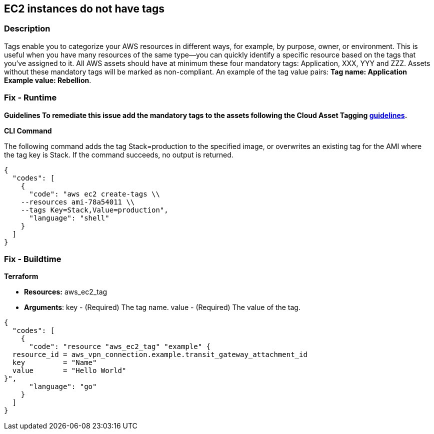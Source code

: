== EC2 instances do not have tags


=== Description 


Tags enable you to categorize your AWS resources in different ways, for example, by purpose, owner, or environment.
This is useful when you have many resources of the same type--you can quickly identify a specific resource based on the tags that you've assigned to it.
All AWS assets should have at minimum these four mandatory tags: Application, XXX, YYY and ZZZ.
Assets without these mandatory tags will be marked as non-compliant.
An example of the tag value pairs: *Tag name: Application Example value: Rebellion*.

=== Fix - Runtime


*Guidelines To remediate this issue add the mandatory tags to the assets following the Cloud Asset Tagging https://docs.aws.amazon.com/whitepapers/latest/tagging-best-practices/tagging-best-practices.html[guidelines].* 




*CLI Command* 


The following command adds the tag Stack=production to the specified image, or overwrites an existing tag for the AMI where the tag key is Stack.
If the command succeeds, no output is returned.


[source,shell]
----
{
  "codes": [
    {
      "code": "aws ec2 create-tags \\
    --resources ami-78a54011 \\
    --tags Key=Stack,Value=production",
      "language": "shell"
    }
  ]
}
----

=== Fix - Buildtime


*Terraform* 


* *Resources:* aws_ec2_tag
* *Arguments*: key - (Required) The tag name.
value - (Required) The value of the tag.


[source,go]
----
{
  "codes": [
    {
      "code": "resource "aws_ec2_tag" "example" {
  resource_id = aws_vpn_connection.example.transit_gateway_attachment_id
  key         = "Name"
  value       = "Hello World"
}",
      "language": "go"
    }
  ]
}
----
